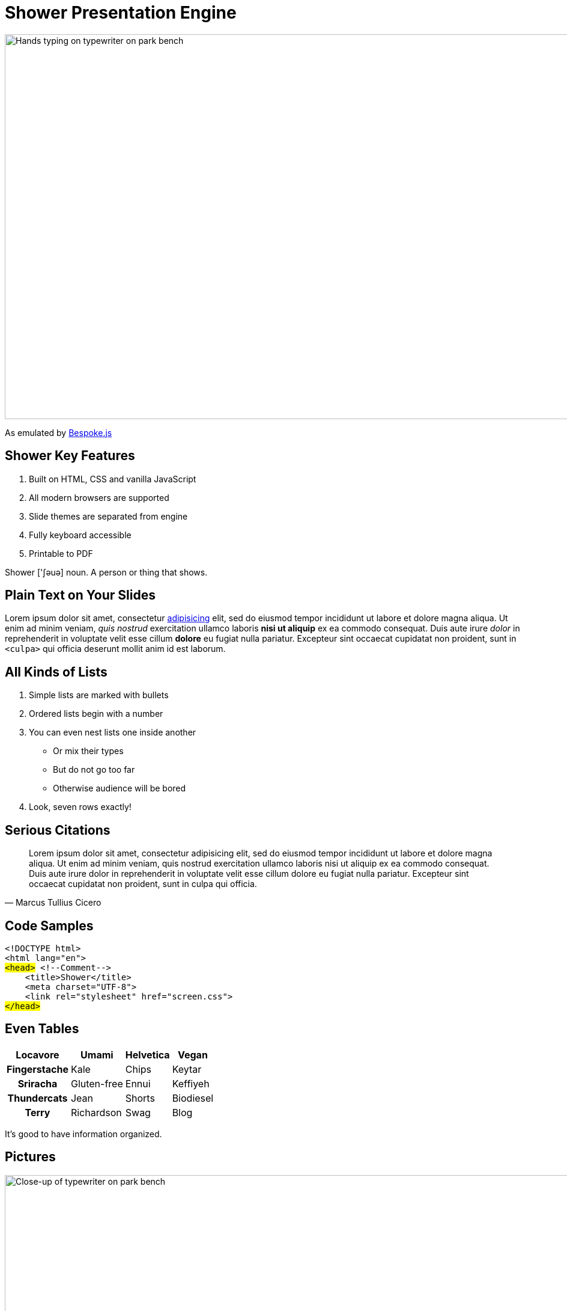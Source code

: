 = Shower Presentation Engine
:imagesdir: images
:!sectids:

image::cover.jpg[Hands typing on typewriter on park bench,1024,640,role=cover canvas]

As emulated by http://markdalgleish.com/projects/bespoke.js[Bespoke.js]

== Shower Key Features
. Built on HTML, CSS and vanilla JavaScript
. All modern browsers are supported
. Slide themes are separated from engine
. Fully keyboard accessible
. Printable to PDF

[.note]
Shower ['ʃəuə] noun.
A person or thing that shows.

== Plain Text on Your Slides
Lorem ipsum dolor sit amet, consectetur <<4,adipisicing>> elit, sed do eiusmod tempor incididunt ut labore et dolore magna aliqua.
Ut enim ad minim veniam, _quis nostrud_ exercitation ullamco laboris *nisi ut aliquip* ex ea commodo consequat.
Duis aute irure _dolor_ in reprehenderit in voluptate velit esse cillum *dolore* eu fugiat nulla pariatur.
Excepteur sint occaecat cupidatat non proident, sunt in `<culpa>` qui officia deserunt mollit anim id est laborum.

== All Kinds of Lists
. Simple lists are marked with bullets
. Ordered lists begin with a number
. You can even nest lists one inside another
  - Or mix their types
  - But do not go too far
  - Otherwise audience will be bored
. Look, seven rows exactly!

== Serious Citations
"Lorem ipsum dolor sit amet, consectetur adipisicing elit, sed do eiusmod tempor incididunt ut labore et dolore magna aliqua.
Ut enim ad minim veniam, quis nostrud exercitation ullamco laboris nisi ut aliquip ex ea commodo consequat.
Duis aute irure dolor in reprehenderit in voluptate velit esse cillum dolore eu fugiat nulla pariatur.
Excepteur sint occaecat cupidatat non proident, sunt in culpa qui officia."
-- Marcus Tullius Cicero

== Code Samples
[listing,subs=+quotes]
<!DOCTYPE html>
<html lang="en">
#<head># [.comment]#<!--Comment-->#
    <title>Shower</title>
    <meta charset="[.important]#UTF-8#">
    <link rel="stylesheet" href="screen.css">
#</head>#

== Even Tables
[%header%autowidth,frame=bottom,grid=rows]
|===
 | Locavore     | Umami       | Helvetica | Vegan
h| Fingerstache | Kale        | Chips     | Keytar
h| Sriracha     | Gluten-free | Ennui     | Keffiyeh
h| Thundercats  | Jean        | Shorts    | Biodiesel
h| Terry        | Richardson  | Swag      | Blog
|===

It's good to have information organized.

== Pictures
image::picture.jpg[Close-up of typewriter on park bench,1024,640,role=cover canvas]

[.shout]
== You can even shout this way

== Inner Navigation
[build=items]
. Lets you reveal list items one by one
. To keep some key points
. In secret from audience
. But it will work only once
. Nobody wants to see the same joke twice 

[.shout%fit]
== image:shower-logo.svg[Shower logo,72,72]{nbsp}link:https://github.com/opendevise/bespoke-emulating-shower[See more on GitHub]
